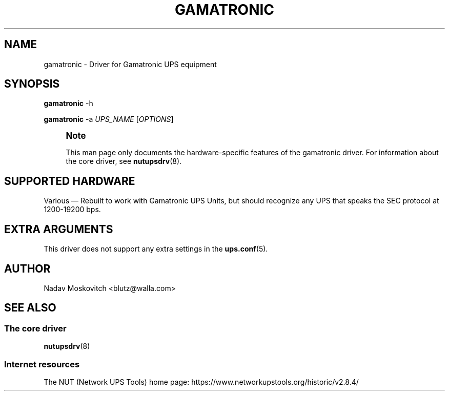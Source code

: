 '\" t
.\"     Title: gamatronic
.\"    Author: [see the "AUTHOR" section]
.\" Generator: DocBook XSL Stylesheets vsnapshot <http://docbook.sf.net/>
.\"      Date: 08/08/2025
.\"    Manual: NUT Manual
.\"    Source: Network UPS Tools 2.8.4
.\"  Language: English
.\"
.TH "GAMATRONIC" "8" "08/08/2025" "Network UPS Tools 2\&.8\&.4" "NUT Manual"
.\" -----------------------------------------------------------------
.\" * Define some portability stuff
.\" -----------------------------------------------------------------
.\" ~~~~~~~~~~~~~~~~~~~~~~~~~~~~~~~~~~~~~~~~~~~~~~~~~~~~~~~~~~~~~~~~~
.\" http://bugs.debian.org/507673
.\" http://lists.gnu.org/archive/html/groff/2009-02/msg00013.html
.\" ~~~~~~~~~~~~~~~~~~~~~~~~~~~~~~~~~~~~~~~~~~~~~~~~~~~~~~~~~~~~~~~~~
.ie \n(.g .ds Aq \(aq
.el       .ds Aq '
.\" -----------------------------------------------------------------
.\" * set default formatting
.\" -----------------------------------------------------------------
.\" disable hyphenation
.nh
.\" disable justification (adjust text to left margin only)
.ad l
.\" -----------------------------------------------------------------
.\" * MAIN CONTENT STARTS HERE *
.\" -----------------------------------------------------------------
.SH "NAME"
gamatronic \- Driver for Gamatronic UPS equipment
.SH "SYNOPSIS"
.sp
\fBgamatronic\fR \-h
.sp
\fBgamatronic\fR \-a \fIUPS_NAME\fR [\fIOPTIONS\fR]
.if n \{\
.sp
.\}
.RS 4
.it 1 an-trap
.nr an-no-space-flag 1
.nr an-break-flag 1
.br
.ps +1
\fBNote\fR
.ps -1
.br
.sp
This man page only documents the hardware\-specific features of the gamatronic driver\&. For information about the core driver, see \fBnutupsdrv\fR(8)\&.
.sp .5v
.RE
.SH "SUPPORTED HARDWARE"
.sp
Various \(em Rebuilt to work with Gamatronic UPS Units, but should recognize any UPS that speaks the SEC protocol at 1200\-19200 bps\&.
.SH "EXTRA ARGUMENTS"
.sp
This driver does not support any extra settings in the \fBups.conf\fR(5)\&.
.SH "AUTHOR"
.sp
Nadav Moskovitch <blutz@walla\&.com>
.SH "SEE ALSO"
.SS "The core driver"
.sp
\fBnutupsdrv\fR(8)
.SS "Internet resources"
.sp
The NUT (Network UPS Tools) home page: https://www\&.networkupstools\&.org/historic/v2\&.8\&.4/
